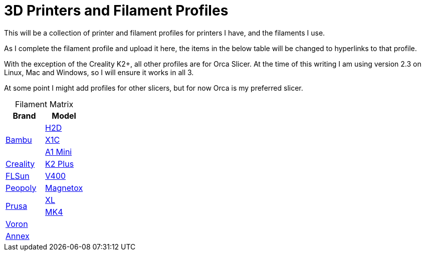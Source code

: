 = 3D Printers and Filament Profiles
:table-caption!: 

This will be a collection of printer and filament profiles for printers I have, and the filaments I use.

As I complete the filament profile and upload it here, the items in the below table will be changed to hyperlinks to that profile.

With the exception of the Creality K2+, all other profiles are for Orca Slicer.  At the time of this writing I am using version 2.3 on Linux, Mac and Windows, so I will ensure it works in all 3.

At some point I might add profiles for other slicers, but for now Orca is my preferred slicer.

.Filament Matrix
[cols="1,1"]
|===
| Brand | Model

.3+| link:printers/bambu/README.adoc[Bambu] 
| link:printers/bambu/h2d/README.adoc[H2D]
| link:printers/bambu/x1c/README.adoc[X1C] 
| link:printers/bambu/a1-mini/README.adoc[A1 Mini]

| link:printers/creality/README.adoc[Creality]
| link:printers/creality/k2-plus/README.adoc[K2 Plus]

| link:printers/flsun/README.adoc[FLSun]
| link:printers/flsun/v400/README.adoc[V400]

| link:printers/peopoly/README.adoc[Peopoly]
| link:printers/magnetox/README.adoc[Magnetox]

.2+| link:printers/prusa/README.adoc[Prusa]
| link:printers/prusa/mk4/README.adoc[XL]
| link:printers/prusa/xl/README.adoc[MK4]

2+| link:printers/README.adoc[Voron]

2+| link:printers/README.adoc[Annex]


|===
